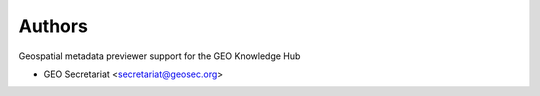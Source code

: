 ..
    Copyright (C) 2022 GEO Secretariat.

    GEO-Metadata-Previewer is free software; you can redistribute it and/or
    modify it under the terms of the MIT License; see LICENSE file for more
    details.

Authors
=======

Geospatial metadata previewer support for the GEO Knowledge Hub

- GEO Secretariat <secretariat@geosec.org>
